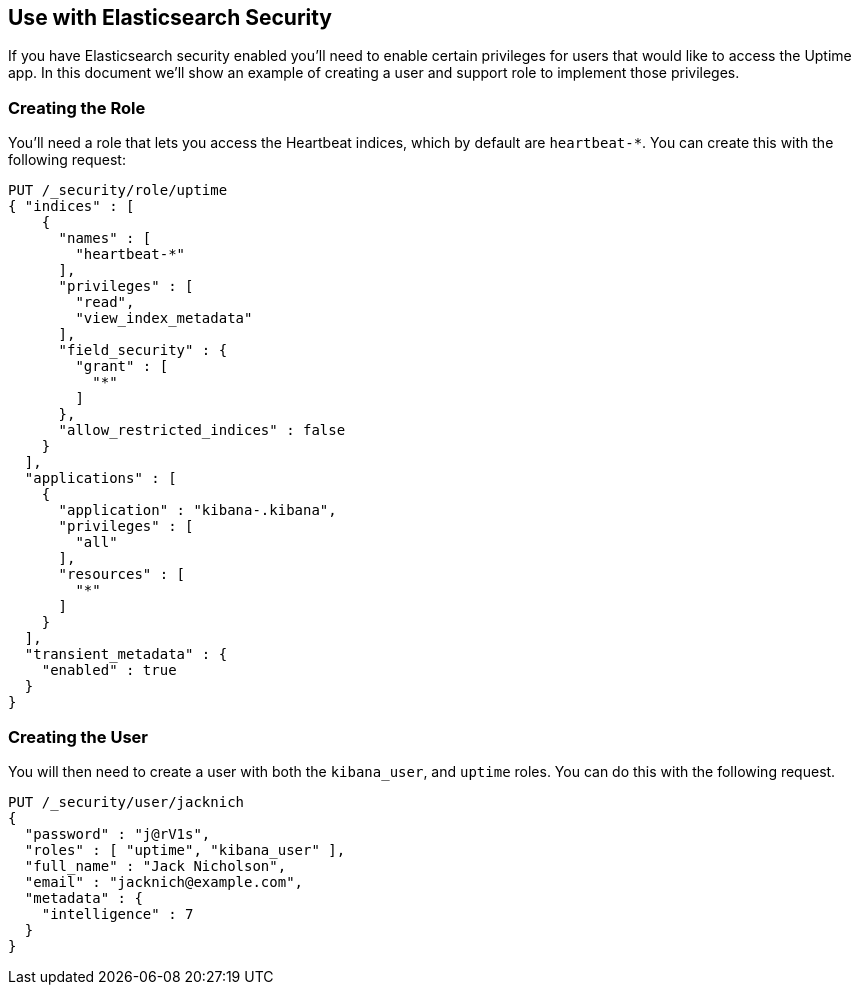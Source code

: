 [role="xpack"]
[[uptime-security]]

== Use with Elasticsearch Security

If you have Elasticsearch security enabled you'll need to enable certain privileges for users 
that would like to access the Uptime app. In this document we'll show an example of creating 
a user and support role to implement those privileges.

=== Creating the Role

You'll need a role that lets you access the Heartbeat indices, which by default are `heartbeat-*`.
You can create this with the following request:

["source","sh",subs="attributes,callouts"]
---------------------------------------------------------------
PUT /_security/role/uptime
{ "indices" : [
    {
      "names" : [
        "heartbeat-*"
      ],
      "privileges" : [
        "read",
        "view_index_metadata"
      ],
      "field_security" : {
        "grant" : [
          "*"
        ]
      },
      "allow_restricted_indices" : false
    }
  ],
  "applications" : [
    {
      "application" : "kibana-.kibana",
      "privileges" : [
        "all"
      ],
      "resources" : [
        "*"
      ]
    }
  ],
  "transient_metadata" : {
    "enabled" : true
  }
}
---------------------------------------------------------------

=== Creating the User

You will then need to create a user with both the `kibana_user`, and `uptime` roles. 
You can do this with the following request.

["source","sh",subs="attributes,callouts"]
---------------------------------------------------------------
PUT /_security/user/jacknich
{
  "password" : "j@rV1s",
  "roles" : [ "uptime", "kibana_user" ],
  "full_name" : "Jack Nicholson",
  "email" : "jacknich@example.com",
  "metadata" : {
    "intelligence" : 7
  }
}
---------------------------------------------------------------